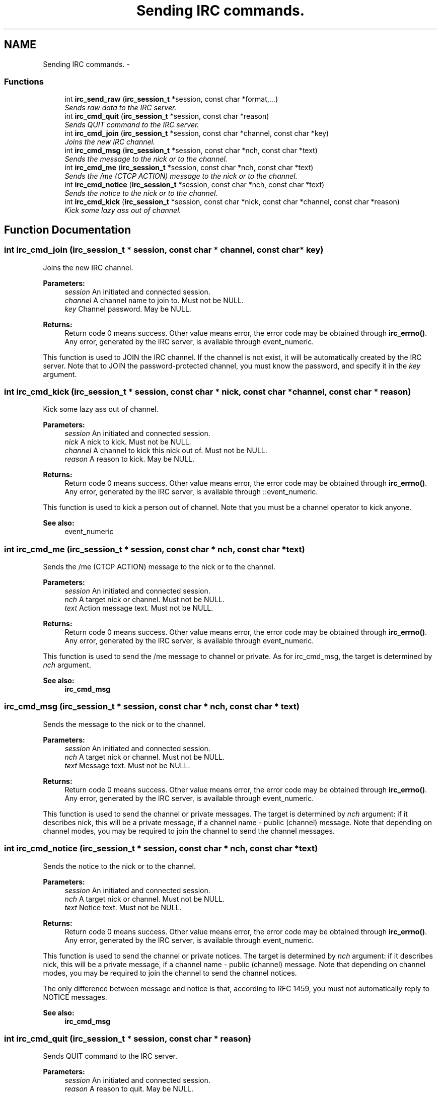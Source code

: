 .TH "Sending IRC commands." 3 "14 Sep 2004" "Version 0.1" "libirc" \" -*- nroff -*-
.ad l
.nh
.SH NAME
Sending IRC commands. \- 
.SS "Functions"

.in +1c
.ti -1c
.RI "int \fBirc_send_raw\fP (\fBirc_session_t\fP *session, const char *format,...)"
.br
.RI "\fISends raw data to the IRC server. \fP"
.ti -1c
.RI "int \fBirc_cmd_quit\fP (\fBirc_session_t\fP *session, const char *reason)"
.br
.RI "\fISends QUIT command to the IRC server. \fP"
.ti -1c
.RI "int \fBirc_cmd_join\fP (\fBirc_session_t\fP *session, const char *channel, const char *key)"
.br
.RI "\fIJoins the new IRC channel. \fP"
.ti -1c
.RI "int \fBirc_cmd_msg\fP (\fBirc_session_t\fP *session, const char *nch, const char *text)"
.br
.RI "\fISends the message to the nick or to the channel. \fP"
.ti -1c
.RI "int \fBirc_cmd_me\fP (\fBirc_session_t\fP *session, const char *nch, const char *text)"
.br
.RI "\fISends the /me (CTCP ACTION) message to the nick or to the channel. \fP"
.ti -1c
.RI "int \fBirc_cmd_notice\fP (\fBirc_session_t\fP *session, const char *nch, const char *text)"
.br
.RI "\fISends the notice to the nick or to the channel. \fP"
.ti -1c
.RI "int \fBirc_cmd_kick\fP (\fBirc_session_t\fP *session, const char *nick, const char *channel, const char *reason)"
.br
.RI "\fIKick some lazy ass out of channel. \fP"
.in -1c
.SH "Function Documentation"
.PP 
.SS "int irc_cmd_join (\fBirc_session_t\fP * session, const char * channel, const char * key)"
.PP
Joins the new IRC channel. 
.PP
\fBParameters:\fP
.RS 4
\fIsession\fP An initiated and connected session. 
.br
\fIchannel\fP A channel name to join to. Must not be NULL. 
.br
\fIkey\fP Channel password. May be NULL.
.RE
.PP
\fBReturns:\fP
.RS 4
Return code 0 means success. Other value means error, the error code may be obtained through \fBirc_errno()\fP. Any error, generated by the IRC server, is available through event_numeric.
.RE
.PP
This function is used to JOIN the IRC channel. If the channel is not exist, it will be automatically created by the IRC server. Note that to JOIN the password-protected channel, you must know the password, and specify it in the \fIkey\fP argument. 
.SS "int irc_cmd_kick (\fBirc_session_t\fP * session, const char * nick, const char * channel, const char * reason)"
.PP
Kick some lazy ass out of channel. 
.PP
\fBParameters:\fP
.RS 4
\fIsession\fP An initiated and connected session. 
.br
\fInick\fP A nick to kick. Must not be NULL. 
.br
\fIchannel\fP A channel to kick this nick out of. Must not be NULL. 
.br
\fIreason\fP A reason to kick. May be NULL.
.RE
.PP
\fBReturns:\fP
.RS 4
Return code 0 means success. Other value means error, the error code may be obtained through \fBirc_errno()\fP. Any error, generated by the IRC server, is available through ::event_numeric.
.RE
.PP
This function is used to kick a person out of channel. Note that you must be a channel operator to kick anyone.
.PP
\fBSee also:\fP
.RS 4
event_numeric 
.RE
.PP

.SS "int irc_cmd_me (\fBirc_session_t\fP * session, const char * nch, const char * text)"
.PP
Sends the /me (CTCP ACTION) message to the nick or to the channel. 
.PP
\fBParameters:\fP
.RS 4
\fIsession\fP An initiated and connected session. 
.br
\fInch\fP A target nick or channel. Must not be NULL. 
.br
\fItext\fP Action message text. Must not be NULL.
.RE
.PP
\fBReturns:\fP
.RS 4
Return code 0 means success. Other value means error, the error code may be obtained through \fBirc_errno()\fP. Any error, generated by the IRC server, is available through event_numeric.
.RE
.PP
This function is used to send the /me message to channel or private. As for irc_cmd_msg, the target is determined by \fInch\fP argument.
.PP
\fBSee also:\fP
.RS 4
\fBirc_cmd_msg\fP 
.RE
.PP

.SS "irc_cmd_msg (\fBirc_session_t\fP * session, const char * nch, const char * text)"
.PP
Sends the message to the nick or to the channel. 
.PP
\fBParameters:\fP
.RS 4
\fIsession\fP An initiated and connected session. 
.br
\fInch\fP A target nick or channel. Must not be NULL. 
.br
\fItext\fP Message text. Must not be NULL.
.RE
.PP
\fBReturns:\fP
.RS 4
Return code 0 means success. Other value means error, the error code may be obtained through \fBirc_errno()\fP. Any error, generated by the IRC server, is available through event_numeric.
.RE
.PP
This function is used to send the channel or private messages. The target is determined by \fInch\fP argument: if it describes nick, this will be a private message, if a channel name - public (channel) message. Note that depending on channel modes, you may be required to join the channel to send the channel messages. 
.SS "int irc_cmd_notice (\fBirc_session_t\fP * session, const char * nch, const char * text)"
.PP
Sends the notice to the nick or to the channel. 
.PP
\fBParameters:\fP
.RS 4
\fIsession\fP An initiated and connected session. 
.br
\fInch\fP A target nick or channel. Must not be NULL. 
.br
\fItext\fP Notice text. Must not be NULL.
.RE
.PP
\fBReturns:\fP
.RS 4
Return code 0 means success. Other value means error, the error code may be obtained through \fBirc_errno()\fP. Any error, generated by the IRC server, is available through event_numeric.
.RE
.PP
This function is used to send the channel or private notices. The target is determined by \fInch\fP argument: if it describes nick, this will be a private message, if a channel name - public (channel) message. Note that depending on channel modes, you may be required to join the channel to send the channel notices.
.PP
The only difference between message and notice is that, according to RFC 1459, you must not automatically reply to NOTICE messages.
.PP
\fBSee also:\fP
.RS 4
\fBirc_cmd_msg\fP 
.RE
.PP

.SS "int irc_cmd_quit (\fBirc_session_t\fP * session, const char * reason)"
.PP
Sends QUIT command to the IRC server. 
.PP
\fBParameters:\fP
.RS 4
\fIsession\fP An initiated and connected session. 
.br
\fIreason\fP A reason to quit. May be NULL.
.RE
.PP
\fBReturns:\fP
.RS 4
Return code 0 means success. Other value means error, the error code may be obtained through \fBirc_errno()\fP. Any error, generated by the IRC server, is available through event_numeric.
.RE
.PP
This function sends the QUIT command to the IRC server. This command forces the IRC server to close the IRC connection, and terminate the session. 
.SS "int irc_send_raw (\fBirc_session_t\fP * session, const char * format,  ...)"
.PP
Sends raw data to the IRC server. 
.PP
\fBParameters:\fP
.RS 4
\fIsession\fP An initiated and connected session. 
.br
\fIformat\fP A printf-formatted string, followed by function args.
.RE
.PP
\fBReturns:\fP
.RS 4
Return code 0 means success. Other value means error, the error code may be obtained through \fBirc_errno()\fP. Any error, generated by the IRC server, is available through event_numeric.
.RE
.PP
This function sends the raw data as-is to the IRC server. Use it to generate a server command, which is not (yet) provided by libirc directly. 
